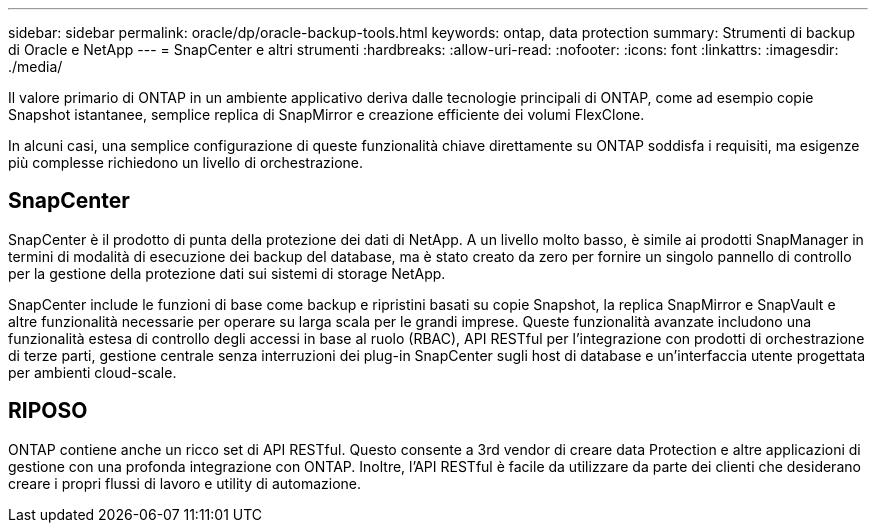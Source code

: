 ---
sidebar: sidebar 
permalink: oracle/dp/oracle-backup-tools.html 
keywords: ontap, data protection 
summary: Strumenti di backup di Oracle e NetApp 
---
= SnapCenter e altri strumenti
:hardbreaks:
:allow-uri-read: 
:nofooter: 
:icons: font
:linkattrs: 
:imagesdir: ./media/


[role="lead"]
Il valore primario di ONTAP in un ambiente applicativo deriva dalle tecnologie principali di ONTAP, come ad esempio copie Snapshot istantanee, semplice replica di SnapMirror e creazione efficiente dei volumi FlexClone.

In alcuni casi, una semplice configurazione di queste funzionalità chiave direttamente su ONTAP soddisfa i requisiti, ma esigenze più complesse richiedono un livello di orchestrazione.



== SnapCenter

SnapCenter è il prodotto di punta della protezione dei dati di NetApp. A un livello molto basso, è simile ai prodotti SnapManager in termini di modalità di esecuzione dei backup del database, ma è stato creato da zero per fornire un singolo pannello di controllo per la gestione della protezione dati sui sistemi di storage NetApp.

SnapCenter include le funzioni di base come backup e ripristini basati su copie Snapshot, la replica SnapMirror e SnapVault e altre funzionalità necessarie per operare su larga scala per le grandi imprese. Queste funzionalità avanzate includono una funzionalità estesa di controllo degli accessi in base al ruolo (RBAC), API RESTful per l'integrazione con prodotti di orchestrazione di terze parti, gestione centrale senza interruzioni dei plug-in SnapCenter sugli host di database e un'interfaccia utente progettata per ambienti cloud-scale.



== RIPOSO

ONTAP contiene anche un ricco set di API RESTful. Questo consente a 3rd vendor di creare data Protection e altre applicazioni di gestione con una profonda integrazione con ONTAP. Inoltre, l'API RESTful è facile da utilizzare da parte dei clienti che desiderano creare i propri flussi di lavoro e utility di automazione.
